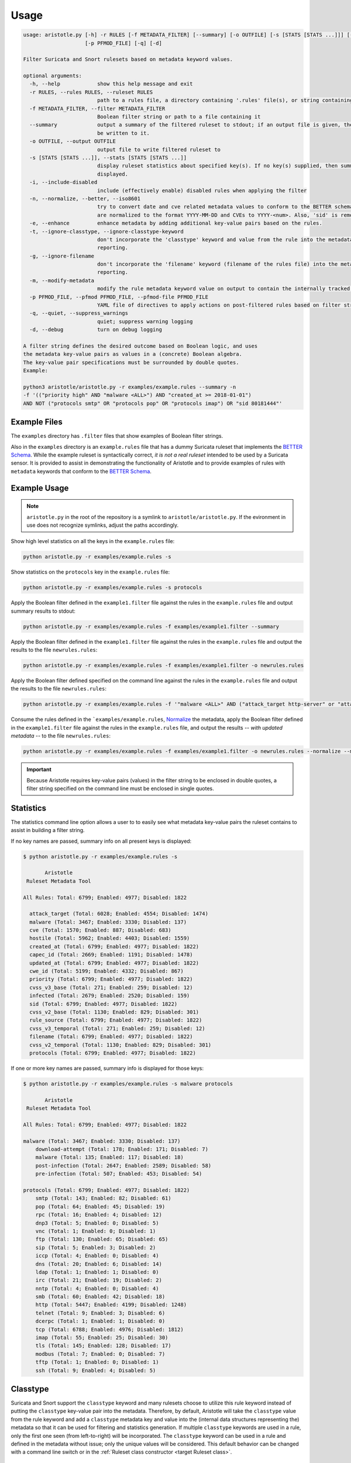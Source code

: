 Usage
=====

.. code:: console

    usage: aristotle.py [-h] -r RULES [-f METADATA_FILTER] [--summary] [-o OUTFILE] [-s [STATS [STATS ...]]] [-i] [-n] [-e] [-t] [-g] [-m]
                        [-p PFMOD_FILE] [-q] [-d]

    Filter Suricata and Snort rulesets based on metadata keyword values.

    optional arguments:
      -h, --help            show this help message and exit
      -r RULES, --rules RULES, --ruleset RULES
                            path to a rules file, a directory containing '.rules' file(s), or string containing the ruleset
      -f METADATA_FILTER, --filter METADATA_FILTER
                            Boolean filter string or path to a file containing it
      --summary             output a summary of the filtered ruleset to stdout; if an output file is given, the full, filtered ruleset will still
                            be written to it.
      -o OUTFILE, --output OUTFILE
                            output file to write filtered ruleset to
      -s [STATS [STATS ...]], --stats [STATS [STATS ...]]
                            display ruleset statistics about specified key(s). If no key(s) supplied, then summary statistics for all keys will be
                            displayed.
      -i, --include-disabled
                            include (effectively enable) disabled rules when applying the filter
      -n, --normalize, --better, --iso8601
                            try to convert date and cve related metadata values to conform to the BETTER schema for filtering and statistics. Dates
                            are normalized to the format YYYY-MM-DD and CVEs to YYYY-<num>. Also, 'sid' is removed from the metadata.
      -e, --enhance         enhance metadata by adding additional key-value pairs based on the rules.
      -t, --ignore-classtype, --ignore-classtype-keyword
                            don't incorporate the 'classtype' keyword and value from the rule into the metadata structure for filtering and
                            reporting.
      -g, --ignore-filename
                            don't incorporate the 'filename' keyword (filename of the rules file) into the metadata structure for filtering and
                            reporting.
      -m, --modify-metadata
                            modify the rule metadata keyword value on output to contain the internally tracked and normalized metadata data.
      -p PFMOD_FILE, --pfmod PFMOD_FILE, --pfmod-file PFMOD_FILE
                            YAML file of directives to apply actions on post-filtered rules based on filter strings.
      -q, --quiet, --suppress_warnings
                            quiet; suppress warning logging
      -d, --debug           turn on debug logging

    A filter string defines the desired outcome based on Boolean logic, and uses
    the metadata key-value pairs as values in a (concrete) Boolean algebra.
    The key-value pair specifications must be surrounded by double quotes.
    Example:

    python3 aristotle/aristotle.py -r examples/example.rules --summary -n
    -f '(("priority high" AND "malware <ALL>") AND "created_at >= 2018-01-01")
    AND NOT ("protocols smtp" OR "protocols pop" OR "protocols imap") OR "sid 80181444"'

Example Files
-------------

The ``examples`` directory has ``.filter`` files that show examples of Boolean
filter strings.

Also in the ``examples`` directory is an ``example.rules`` file that has a dummy
Suricata ruleset that implements the `BETTER Schema <https://better-schema.readthedocs.io/>`__.
While the example
ruleset is syntactically correct, *it is not a real ruleset*
intended to be used by a Suricata sensor.
It is provided to assist in demonstrating the functionality of
Aristotle and to provide examples of rules with ``metadata`` keywords that
conform to the `BETTER Schema <https://better-schema.readthedocs.io/>`__.

Example Usage
-------------

.. note::
    ``aristotle.py`` in the root of the repository is a symlink
    to ``aristotle/aristotle.py``.  If the evironment in use does
    not recognize symlinks, adjust the paths accordingly.

Show high level statistics on all the keys in the ``example.rules`` file:

.. code-block:: console

    python aristotle.py -r examples/example.rules -s

Show statistics on the ``protocols`` key in the ``example.rules`` file:

.. code-block:: console

    python aristotle.py -r examples/example.rules -s protocols

Apply the Boolean filter defined in the ``example1.filter`` file against the
rules in the ``example.rules`` file and output summary results to stdout:

.. code-block:: console

    python aristotle.py -r examples/example.rules -f examples/example1.filter --summary

Apply the Boolean filter defined in the ``example1.filter`` file against the
rules in the ``example.rules`` file and output the results to the file ``newrules.rules``:

.. code-block:: console

    python aristotle.py -r examples/example.rules -f examples/example1.filter -o newrules.rules

Apply the Boolean filter defined specified on the command line against the
rules in the ``example.rules`` file and output the results to the file ``newrules.rules``:

.. code-block:: console

    python aristotle.py -r examples/example.rules -f '"malware <ALL>" AND ("attack_target http-server" or "attack_target tls-server")' -o newrules.rules

Consume the rules defined in the ```examples/example.rules``, `Normalize`_ the metadata,
apply the Boolean filter defined in the ``example1.filter`` file against the
rules in the ``example.rules`` file, and output the results -- `with updated metadata` -- to
the file ``newrules.rules``:

.. code-block:: console

    python aristotle.py -r examples/example.rules -f examples/example1.filter -o newrules.rules --normalize --modify-metadata

.. important:: Because Aristotle requires key-value pairs (values) in the filter string
    to be enclosed in double quotes, a filter string specified on the command line must
    be enclosed in single quotes.

Statistics
----------

The statistics command line option allows a user to to easily see what
metadata key-value pairs the ruleset contains to assist in building a
filter string.

If no key names are passed, summary info on all present keys is
displayed:

.. code:: console

  $ python aristotle.py -r examples/example.rules -s

         Aristotle       
   Ruleset Metadata Tool 

  All Rules: Total: 6799; Enabled: 4977; Disabled: 1822

    attack_target (Total: 6028; Enabled: 4554; Disabled: 1474)
    malware (Total: 3467; Enabled: 3330; Disabled: 137)
    cve (Total: 1570; Enabled: 887; Disabled: 683)
    hostile (Total: 5962; Enabled: 4403; Disabled: 1559)
    created_at (Total: 6799; Enabled: 4977; Disabled: 1822)
    capec_id (Total: 2669; Enabled: 1191; Disabled: 1478)
    updated_at (Total: 6799; Enabled: 4977; Disabled: 1822)
    cwe_id (Total: 5199; Enabled: 4332; Disabled: 867)
    priority (Total: 6799; Enabled: 4977; Disabled: 1822)
    cvss_v3_base (Total: 271; Enabled: 259; Disabled: 12)
    infected (Total: 2679; Enabled: 2520; Disabled: 159)
    sid (Total: 6799; Enabled: 4977; Disabled: 1822)
    cvss_v2_base (Total: 1130; Enabled: 829; Disabled: 301)
    rule_source (Total: 6799; Enabled: 4977; Disabled: 1822)
    cvss_v3_temporal (Total: 271; Enabled: 259; Disabled: 12)
    filename (Total: 6799; Enabled: 4977; Disabled: 1822)
    cvss_v2_temporal (Total: 1130; Enabled: 829; Disabled: 301)
    protocols (Total: 6799; Enabled: 4977; Disabled: 1822)

If one or more key names are passed, summary info is displayed for those
keys:

.. code:: console

  $ python aristotle.py -r examples/example.rules -s malware protocols

         Aristotle       
   Ruleset Metadata Tool 

  All Rules: Total: 6799; Enabled: 4977; Disabled: 1822

  malware (Total: 3467; Enabled: 3330; Disabled: 137)
      download-attempt (Total: 178; Enabled: 171; Disabled: 7)
      malware (Total: 135; Enabled: 117; Disabled: 18)
      post-infection (Total: 2647; Enabled: 2589; Disabled: 58)
      pre-infection (Total: 507; Enabled: 453; Disabled: 54)

  protocols (Total: 6799; Enabled: 4977; Disabled: 1822)
      smtp (Total: 143; Enabled: 82; Disabled: 61)
      pop (Total: 64; Enabled: 45; Disabled: 19)
      rpc (Total: 16; Enabled: 4; Disabled: 12)
      dnp3 (Total: 5; Enabled: 0; Disabled: 5)
      vnc (Total: 1; Enabled: 0; Disabled: 1)
      ftp (Total: 130; Enabled: 65; Disabled: 65)
      sip (Total: 5; Enabled: 3; Disabled: 2)
      iccp (Total: 4; Enabled: 0; Disabled: 4)
      dns (Total: 20; Enabled: 6; Disabled: 14)
      ldap (Total: 1; Enabled: 1; Disabled: 0)
      irc (Total: 21; Enabled: 19; Disabled: 2)
      nntp (Total: 4; Enabled: 0; Disabled: 4)
      smb (Total: 60; Enabled: 42; Disabled: 18)
      http (Total: 5447; Enabled: 4199; Disabled: 1248)
      telnet (Total: 9; Enabled: 3; Disabled: 6)
      dcerpc (Total: 1; Enabled: 1; Disabled: 0)
      tcp (Total: 6788; Enabled: 4976; Disabled: 1812)
      imap (Total: 55; Enabled: 25; Disabled: 30)
      tls (Total: 145; Enabled: 128; Disabled: 17)
      modbus (Total: 7; Enabled: 0; Disabled: 7)
      tftp (Total: 1; Enabled: 0; Disabled: 1)
      ssh (Total: 9; Enabled: 4; Disabled: 5)

Classtype
---------

Suricata and Snort support the ``classtype`` keyword and many rulesets choose to utilize this rule keyword
instead of putting the ``classtype`` key-value pair into the metadata.  Therefore, by default, Aristotle
will take the ``classtype`` value from the rule keyword and add a ``classtype`` metadata key and value into the
(internal data structures representing the) metadata so that it can be used for filtering and statistics generation.
If multiple ``classtype`` keywords are used in a rule, only the first one seen (from left-to-right) will be
incorporated.  The ``classtype`` keyword can be used in a rule and defined in the metadata without issue; only
the unique values will be considered.
This default behavior can be changed with a command line switch or in
the :ref:`Ruleset class constructor <target Ruleset class>`.

Filename
--------

If a rule was loaded from a file, Aristotle will add the ``filename`` key-value pair so that it can be
used for filtering and statistics generation.  The value will be the filename the rule was read from.
This default behavior can be changed with a command line switch or in
the :ref:`Ruleset class constructor <target Ruleset class>`.

.. _target Normalize Metadata:

Normalize
---------

The normalize command line option (also supported in
the :ref:`Ruleset class constructor <target Ruleset class>` will do the following
to the internal data structure used to store metadata and filter against:

  - ``cve`` value normalized to ``YYYY-<num>``. If multiple CVEs are represented in the
    value and strung together with a ``_`` (e.g. ``cve_2021_27561_cve_2021_27562`` [`sic`])
    then all identified CVEs will be included.
  - date key values -- determined by any key names that end with ``_at`` or ``-at`` -- will
    be attempted to be normalized to ``YYYY-MM-DD``.  A failure to parse or normalize
    the value will result in a warning message and the value being unchanged.

If the :ref:`Modify Metadata`
option is also set then the normalized values, rather than the originals, will be
included in the output, and the ``sid`` key will be removed from the metadata.

.. _target Enhance Metadata:

Enhance
--------

The enhance command line option (also supported in
the :ref:`Ruleset class constructor <target Ruleset class>` will analyze the rule(s) and attempt
to update the metadata on each.

  - ``flow`` key with values normalized to be ``to_sever``   ` or ``to_client``.
  - ``protocols`` key and applicable values, per the `BETTER Schema <https://better-schema.readthedocs.io/en/latest/schema.html#defined-keys>`__.
  - ``cve`` key and applicable values, per the `BETTER Schema <https://better-schema.readthedocs.io/en/latest/schema.html#defined-keys>`__.
    The value(s) are based on data exracted from the raw rule, e.g. ``msg`` field, ``reference`` keyword, etc.
  - ``mitre_attack`` key and applicable values, per the `BETTER Schema <https://better-schema.readthedocs.io/en/latest/schema.html#defined-keys>`__.
    The value(s) are based on data exracted from the rule's ``reference`` keyword.
  - ``hostile`` key and applicable values (``dest_ip`` or ``src_ip``, per the `BETTER Schema <https://better-schema.readthedocs.io/en/latest/schema.html#defined-keys>`__.
    The values are the inverse of values taken from the ``target`` keyword.
  - ``classtype``\* key and applicable values, per the `BETTER Schema <https://better-schema.readthedocs.io/en/latest/schema.html#defined-keys>`__.
    See the :ref:`Classtype` section.
  - ``filename``\* key and applicable values, per the `BETTER Schema <https://better-schema.readthedocs.io/en/latest/schema.html#defined-keys>`__.
    The value will be the filename the rule came from, if the rule was loaded from a file.  See the :ref:`Filename` section.
  - ``detection_direction`` keyword (see below).

\* Key added by default unless explicitly disabled.

Detection Direction
...................

The ``detection_direction`` metadata key attempts to normalize the directionality of traffic the rule
detects on. To do this, the source and destination (IP/IPVAR) sections of the rule are reduced down to "$HOME_NET",
"$EXTERNAL_NET", "any", or "UNDETERMINED" and used to set the ``detection_direction`` value as follows:

=============================  ==============================
detection_direction value      reduced condition
=============================  ==============================
inbound                        ``$EXTERNAL_NET -> $HOME_NET``
inbound-notexclusive           ``any -> $HOME_NET``
outbound                       ``$HOME_NET -> $EXTERNAL_NET``
outbound-notexclusive          ``$HOME_NET -> any``
internal                       ``$HOME_NET -> $HOME_NET``
any                            ``any -> any``
both                           direction in rule is ``<>``
=============================  ==============================

Modify Metadata
---------------

.. note::
    No metadata is altered on output unless the Modify Metdata option is set!

The command line and the :ref:`Ruleset class constructor <target Ruleset class>` offer
the option to update the metadata keyword value on output.  If this option is not set,
Aristotle does not modify rules, it just enable or disables them based on the given
filter.  However, if the `modify metadata` option is set, then the value of the ``metadata``
keyword will be replaced with a string sourced form the internal data structure that
Aristotle uses to track, parse, and filter metadata. Practically, the metadata will
be updated accordingly:

  - ``sid`` key and value added to metadata (unless the `Normalize`_ option is set).
  - ``classtype`` key and value added to metadata, if the ``classtype`` keyword is present in the rule and the option to ignore classtype is not set.
  - ``filename`` key and value added to metadata, if the rule(s) came from a file and the option to ignore filename is not set.
  - if the `Normalize`_ option is set, any changes done by that will be included.
  - if the `Enhance`_ options is set, any changes done by that will be included.

Additionally, the order of the key-value pairs in the metadata will be sorted by
key and then value.

.. important:: To enable efficient boolean logic application and because metadata is considered
    by Aristotle to be case insensitive per the `BETTER Schema <https://better-schema.readthedocs.io/en/latest/schema.html#details>`__,
    metadata key-value pairs are represented internally as lowercase.  Therefore, if :ref:`Modify Metadata` is
    enabled, the outputted metadata key-value pairs will be all lowercase.

Post Filter Modification
------------------------

See :doc:`Post Filter Modification <post_filter_mod>`.

